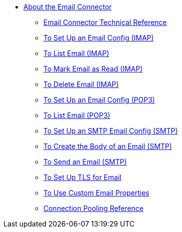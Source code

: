 // Email Connector TOC Include for _toc.adoc
** link:/connectors/email-about-the-email-connector[About the Email Connector]
*** link:/connectors/email-documentation[Email Connector Technical Reference]
*** link:/connectors/email-imap-to-set-up[To Set Up an Email Config (IMAP)]
*** link:/connectors/email-imap-to-list-email[To List Email (IMAP)]
*** link:/connectors/email-imap-to-mark-email-read[To Mark Email as Read (IMAP)]
*** link:/connectors/email-imap-to-delete-email[To Delete Email (IMAP)]
*** link:/connectors/email-pop3-to-set-up[To Set Up an Email Config (POP3)]
*** link:/connectors/email-pop3-to-list-email[To List Email (POP3)]
*** link:/connectors/email-smtp-to-set-up[To Set Up an SMTP Email Config (SMTP)]
*** link:/connectors/email-smtp-to-create-body[To Create the Body of an Email (SMTP)]
*** link:/connectors/email-smtp-to-send-email[To Send an Email (SMTP)]
*** link:/connectors/email-to-set-up-tls[To Set Up TLS for Email]
*** link:/connectors/email-to-use-custom-properties[To Use Custom Email Properties]
*** link:/connectors/common-connection-pooling[Connection Pooling Reference]
